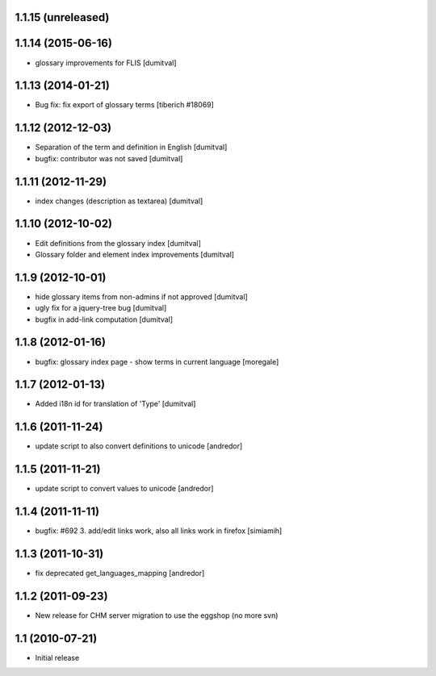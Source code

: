 1.1.15 (unreleased)
------------------

1.1.14 (2015-06-16)
------------------
* glossary improvements for FLIS [dumitval]

1.1.13 (2014-01-21)
------------------
* Bug fix: fix export of glossary terms
  [tiberich #18069]

1.1.12 (2012-12-03)
------------------
* Separation of the term and definition in English [dumitval]
* bugfix: contributor was not saved [dumitval]

1.1.11 (2012-11-29)
------------------
* index changes (description as textarea) [dumitval]

1.1.10 (2012-10-02)
------------------
* Edit definitions from the glossary index [dumitval]
* Glossary folder and element index improvements [dumitval]

1.1.9 (2012-10-01)
------------------
* hide glossary items from non-admins if not approved [dumitval]
* ugly fix for a jquery-tree bug [dumitval]
* bugfix in add-link computation [dumitval]

1.1.8 (2012-01-16)
------------------
* bugfix: glossary index page - show terms in current language [moregale]

1.1.7 (2012-01-13)
------------------
* Added i18n id for translation of 'Type' [dumitval]

1.1.6 (2011-11-24)
------------------
* update script to also convert definitions to unicode [andredor]

1.1.5 (2011-11-21)
------------------
* update script to convert values to unicode [andredor]

1.1.4 (2011-11-11)
------------------
* bugfix: #692 3. add/edit links work, also all links work in
  firefox [simiamih]

1.1.3 (2011-10-31)
------------------
* fix deprecated get_languages_mapping [andredor]

1.1.2 (2011-09-23)
------------------
* New release for CHM server migration to use the eggshop (no more svn)

1.1 (2010-07-21)
----------------
* Initial release
